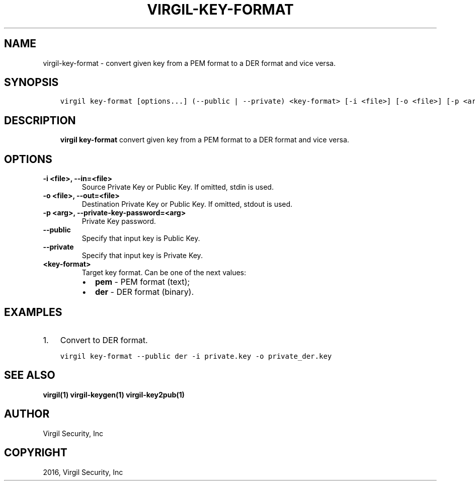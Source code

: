 .\" Man page generated from reStructuredText.
.
.TH "VIRGIL-KEY-FORMAT" "1" "Mar 27, 2017" "3.0.0" "virgil-cli"
.SH NAME
virgil-key-format \- convert given key from a PEM format to a DER format and vice versa.
.
.nr rst2man-indent-level 0
.
.de1 rstReportMargin
\\$1 \\n[an-margin]
level \\n[rst2man-indent-level]
level margin: \\n[rst2man-indent\\n[rst2man-indent-level]]
-
\\n[rst2man-indent0]
\\n[rst2man-indent1]
\\n[rst2man-indent2]
..
.de1 INDENT
.\" .rstReportMargin pre:
. RS \\$1
. nr rst2man-indent\\n[rst2man-indent-level] \\n[an-margin]
. nr rst2man-indent-level +1
.\" .rstReportMargin post:
..
.de UNINDENT
. RE
.\" indent \\n[an-margin]
.\" old: \\n[rst2man-indent\\n[rst2man-indent-level]]
.nr rst2man-indent-level -1
.\" new: \\n[rst2man-indent\\n[rst2man-indent-level]]
.in \\n[rst2man-indent\\n[rst2man-indent-level]]u
..
.SH SYNOPSIS
.INDENT 0.0
.INDENT 3.5
.sp
.nf
.ft C
virgil key\-format [options...] (\-\-public | \-\-private) <key\-format> [\-i <file>] [\-o <file>] [\-p <arg>]
.ft P
.fi
.UNINDENT
.UNINDENT
.SH DESCRIPTION
.INDENT 0.0
.INDENT 3.5
\fBvirgil key\-format\fP convert given key from a PEM format to a DER format and vice versa.
.UNINDENT
.UNINDENT
.SH OPTIONS
.INDENT 0.0
.TP
.B \-i <file>, \-\-in=<file>
Source Private Key or Public Key. If omitted, stdin is used.
.UNINDENT
.INDENT 0.0
.TP
.B \-o <file>, \-\-out=<file>
Destination Private Key or Public Key. If omitted, stdout is used.
.UNINDENT
.INDENT 0.0
.TP
.B \-p <arg>, \-\-private\-key\-password=<arg>
Private Key password.
.UNINDENT
.INDENT 0.0
.TP
.B \-\-public
Specify that input key is Public Key.
.UNINDENT
.INDENT 0.0
.TP
.B \-\-private
Specify that input key is Private Key.
.UNINDENT
.INDENT 0.0
.TP
.B <key\-format>
Target key format. Can be one of the next values:
.INDENT 7.0
.IP \(bu 2
\fBpem\fP \- PEM format (text);
.IP \(bu 2
\fBder\fP \- DER format (binary).
.UNINDENT
.UNINDENT
.SH EXAMPLES
.INDENT 0.0
.IP 1. 3
Convert to DER format.
.UNINDENT
.INDENT 0.0
.INDENT 3.5
.sp
.nf
.ft C
virgil key\-format \-\-public der \-i private.key \-o private_der.key
.ft P
.fi
.UNINDENT
.UNINDENT
.SH SEE ALSO
.sp
\fBvirgil(1)\fP
\fBvirgil\-keygen(1)\fP
\fBvirgil\-key2pub(1)\fP
.SH AUTHOR
Virgil Security, Inc
.SH COPYRIGHT
2016, Virgil Security, Inc
.\" Generated by docutils manpage writer.
.
